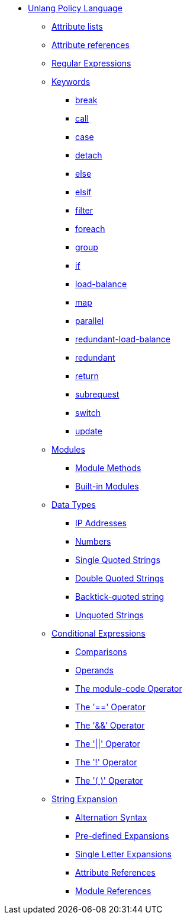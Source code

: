 * xref:index.adoc[Unlang Policy Language]

** xref:list.adoc[Attribute lists]
** xref:attr.adoc[Attribute references]
** xref:regex.adoc[Regular Expressions]

** xref:keywords.adoc[Keywords]
*** xref:break.adoc[break]
*** xref:call.adoc[call]
*** xref:case.adoc[case]
*** xref:detach.adoc[detach]
*** xref:else.adoc[else]
*** xref:elsif.adoc[elsif]
*** xref:filter.adoc[filter]
*** xref:foreach.adoc[foreach]
*** xref:group.adoc[group]
*** xref:if.adoc[if]
*** xref:load-balance.adoc[load-balance]
*** xref:map.adoc[map]
*** xref:parallel.adoc[parallel]
*** xref:redundant-load-balance.adoc[redundant-load-balance]
*** xref:redundant.adoc[redundant]
*** xref:return.adoc[return]
*** xref:subrequest.adoc[subrequest]
*** xref:switch.adoc[switch]
*** xref:update.adoc[update]

** xref:module.adoc[Modules]
*** xref:module_method.adoc[Module Methods]
*** xref:module_builtin.adoc[Built-in Modules]

** xref:type/index.adoc[Data Types]
*** xref:type/ip.adoc[IP Addresses]
*** xref:type/numb.adoc[Numbers]
*** xref:type/string/single.adoc[Single Quoted Strings]
*** xref:type/string/double.adoc[Double Quoted Strings]
*** xref:type/string/backticks.adoc[Backtick-quoted string]
*** xref:type/string/unquoted.adoc[Unquoted Strings]

** xref:condition/index.adoc[Conditional Expressions]
*** xref:condition/cmp.adoc[Comparisons]
*** xref:condition/operands.adoc[Operands]
*** xref:condition/module.adoc[The module-code Operator]
*** xref:condition/eq.adoc[The '==' Operator]
*** xref:condition/and.adoc[The '&&' Operator]
*** xref:condition/or.adoc[The '||' Operator]
*** xref:condition/not.adoc[The '!' Operator]
*** xref:condition/para.adoc[The '( )' Operator]


** xref:xlat/index.adoc[String Expansion]
*** xref:xlat/alternation.adoc[Alternation Syntax]
*** xref:xlat/predefined.adoc[Pre-defined Expansions]
*** xref:xlat/character.adoc[Single Letter Expansions]
*** xref:xlat/attribute.adoc[Attribute References]
*** xref:xlat/module.adoc[Module References]
